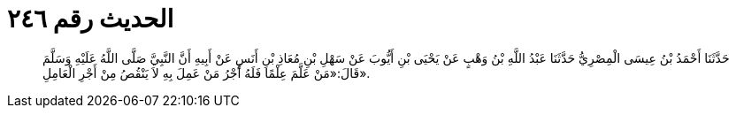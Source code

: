 
= الحديث رقم ٢٤٦

[quote.hadith]
حَدَّثَنَا أَحْمَدُ بْنُ عِيسَى الْمِصْرِيُّ حَدَّثَنَا عَبْدُ اللَّهِ بْنُ وَهْبٍ عَنْ يَحْيَى بْنِ أَيُّوبَ عَنْ سَهْلِ بْنِ مُعَاذِ بْنِ أَنَسٍ عَنْ أَبِيهِ أَنَّ النَّبِيَّ صَلَّى اللَّهُ عَلَيْهِ وَسَلَّمَ قَالَ:«مَنْ عَلَّمَ عِلْمًا فَلَهُ أَجْرُ مَنْ عَمِلَ بِهِ لاَ يَنْقُصُ مِنْ أَجْرِ الْعَامِلِ».